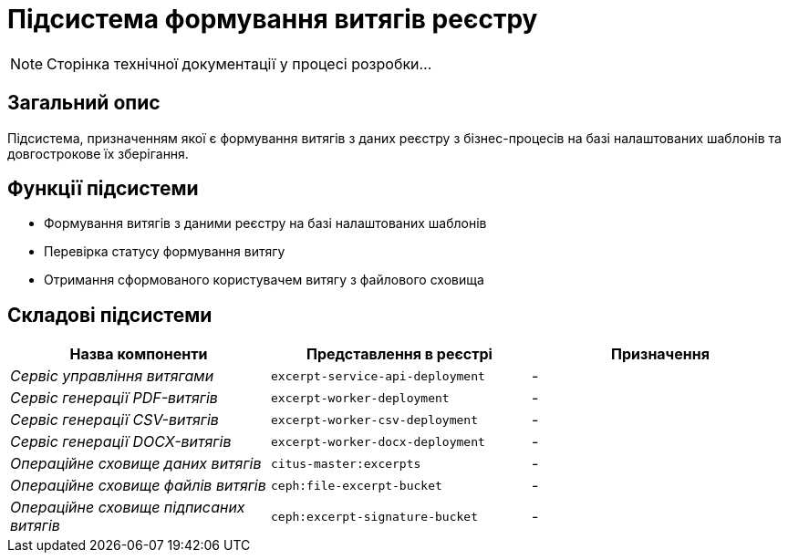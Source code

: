= Підсистема формування витягів реєстру

[NOTE]
--
Сторінка технічної документації у процесі розробки...
--

== Загальний опис

Підсистема, призначенням якої є формування витягів з даних реєстру з бізнес-процесів на базі налаштованих шаблонів та довгострокове їх зберігання.

== Функції підсистеми

* Формування витягів з даними реєстру на базі налаштованих шаблонів
* Перевірка статусу формування витягу
* Отримання сформованого користувачем витягу з файлового сховища

== Складові підсистеми

|===
|Назва компоненти|Представлення в реєстрі|Призначення

|_Сервіс управління витягами_
|`excerpt-service-api-deployment`
|-

|_Сервіс генерації PDF-витягів_
|`excerpt-worker-deployment`
|-

|_Сервіс генерації CSV-витягів_
|`excerpt-worker-csv-deployment`
|-

|_Сервіс генерації DOCX-витягів_
|`excerpt-worker-docx-deployment`
|-

|_Операційне сховище даних витягів_
|`citus-master:excerpts`
|-

|_Операційне сховище файлів витягів_
|`ceph:file-excerpt-bucket`
|-

| _Операційне сховище підписаних витягів_
|`ceph:excerpt-signature-bucket`
|-
|===